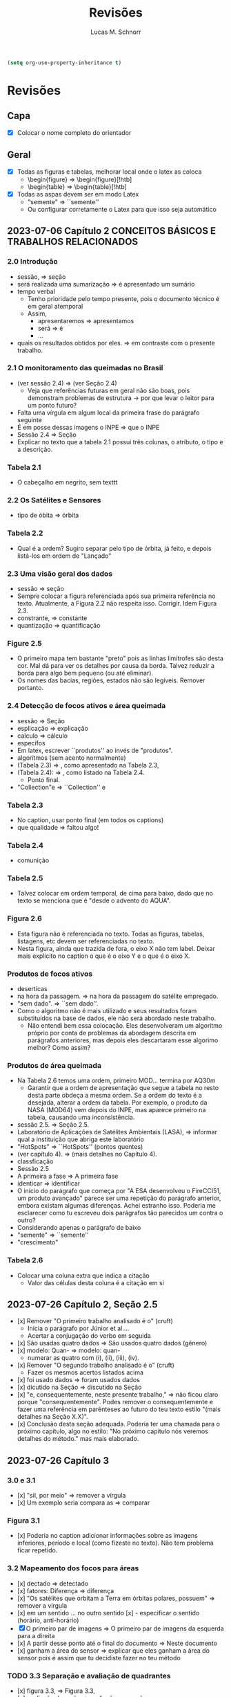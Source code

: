 #+TITLE: Revisões
#+AUTHOR: Lucas M. Schnorr
#+LaTeX_CLASS_OPTIONS: [a2paper,10pt]
#+STARTUP: overview indent
#+OPTIONS: toc:nil
#+EXPORT_EXCLUDE_TAGS: noexport
#+TAGS: noexport(n)

#+BEGIN_SRC emacs-lisp
(setq org-use-property-inheritance t)
#+END_SRC

* Revisões
** Capa
- [X] Colocar o nome completo do orientador
** Geral
- [X] Todas as figuras e tabelas, melhorar local onde o latex as coloca
  - \begin{figure} => \begin{figure}[!htb]
  - \begin{table} => \begin{table}[!htb]
- [X] Todas as aspas devem ser em modo Latex
  - "semente" => ``semente''
  - Ou configurar corretamente o Latex para que isso seja automático
** 2023-07-06 Capítulo 2 CONCEITOS BÁSICOS E TRABALHOS RELACIONADOS
*** 2.0 Introdução
- sessão, => seção
- será realizada uma sumarização => é apresentado um sumário
- tempo verbal
  - Tenho prioridade pelo tempo presente, pois o documento técnico é em geral atemporal
  - Assim,
    - apresentaremos => apresentamos
    - será => é
    - ...
- quais os resultados obtidos por eles. => em contraste com o presente trabalho.
*** 2.1 O monitoramento das queimadas no Brasil
- (ver sessão 2.4) => (ver Seção 2.4)
  - Veja que referências futuras em geral não são boas, pois
    demonstram problemas de estrutura -> por que levar o leitor para
    um ponto futuro?
- Falta uma vírgula em algum local da primeira frase do parágrafo
  seguinte
- É em posse dessas imagens o INPE => que o INPE
- Sessão 2.4 => Seção
- Explicar no texto que a tabela 2.1 possui três colunas, o atributo,
  o tipo e a descrição.
*** Tabela 2.1
- O cabeçalho em negrito, sem texttt
*** 2.2 Os Satélites e Sensores
- tipo de óbita => órbita
*** Tabela 2.2
- Qual é a ordem? Sugiro separar pelo tipo de órbita, já feito, e
  depois listá-los em ordem de "Lançado"
*** 2.3 Uma visão geral dos dados
- sessão => seção
- Sempre colocar a figura referenciada após sua primeira referência no
  texto. Atualmente, a Figura 2.2 não respeita isso. Corrigir. Idem
  Figura 2.3.
- constrante, => constante
- quantização => quantificação
*** Figure 2.5
- O primeiro mapa tem bastante "preto" pois as linhas limítrofes são
  desta cor. Mal dá para ver os detalhes por causa da borda. Talvez
  reduzir a borda para algo bem pequeno (ou até eliminar).
- Os nomes das bacias, regiões, estados não são legíveis. Remover
  portanto.
*** 2.4 Detecção de focos ativos e área queimada
- sessão => Seção
- esplicação => explicação
- calculo => cálculo
- específos
- Em latex, escrever ``produtos'' ao invés de "produtos".
- algorítmos (sem acento normalmente)
- (Tabela 2.3) => , como apresentado na Tabela 2.3,
- (Tabela 2.4): => , como listado na Tabela 2.4.
  - Ponto final.
- "Collection"e => ``Collection'' e
*** Tabela 2.3
- No caption, usar ponto final (em todos os captions)
- que qualidade => faltou algo!
*** Tabela 2.4
- comunição
*** Tabela 2.5
- Talvez colocar em ordem temporal, de cima para baixo, dado que no
  texto se menciona que é "desde o advento do AQUA".
*** Figura 2.6
- Esta figura não é referenciada no texto. Todas as figuras, tabelas,
  listagens, etc devem ser referenciadas no texto.
- Nesta figura, ainda que trazida de fora, o eixo X não tem
  label. Deixar mais explícito no caption o que é o eixo Y e o que é o
  eixo X.
*** Produtos de focos ativos
- deserticas
- na hora da passagem. => na hora da passagem do satélite empregado.
- "sem dado". => ``sem dado''.
- Como o algoritmo não é mais utilizado e seus resultados foram
  substituídos na base de dados, ele não será abordado neste
  trabalho.
  - Não entendi bem essa colocação. Eles desenvolveram um algoritmo
    próprio por conta de problemas da abordagem descrita em parágrafos
    anteriores, mas depois eles descartaram esse algorimo melhor? Como
    assim?
*** Produtos de área queimada
- Na Tabela 2.6 temos uma ordem, primeiro MOD... termina por AQ30m
  - Garantir que a ordem de apresentação que segue a tabela no resto
    desta parte obdeça a mesma ordem. Se a ordem do texto é a
    desejada, alterar a ordem da tabela. Por exemplo, o produto da
    NASA (MOD64) vem depois do INPE, mas aparece primeiro na tabela,
    causando uma inconsistência.
- sessão 2.5. => Seção 2.5.
- Laboratório de Aplicações de Satélites Ambientais (LASA), =>
  informar qual a instituição que abriga este laboratório
- "HotSpots" => ``HotSpots'' (pontos quentes)
- (ver capítulo 4). => (mais detalhes no Capítulo 4).
- classficação
- Sessão 2.5
- A primeira a fase => A primeira fase
- identicar => identificar
- O início do parágrafo que começa por "A ESA desenvolveu o FireCCI51,
  um produto avançado" parece ser uma repetição do parágrafo anterior,
  embora existam algumas diferenças. Achei estranho isso. Poderia me
  esclarecer como tu escreveu dois parágrafos tão parecidos um contra
  o outro?
- Considerando apenas o parágrafo de baixo
- "semente" => ``semente''
- "crescimento"
*** Tabela 2.6
- Colocar uma coluna extra que indica a citação
  - Valor das células desta coluna é a citação em si
** 2023-07-26 Capítulo 2, Seção 2.5
- [x] Remover "O primeiro trabalho analisado é o" (cruft)
  - Inicia o parágrafo por Júnior et al....
  - Acertar a conjugação do verbo em seguida
- [x] São usadas quatro dados => São usados quatro dados (gênero)
- [x] modelo: Quan- => modelo: quan-
  - numerar as quatro com (i), (ii), (iii), (iv).
- [x] Remover "O segundo trabalho analisado é o" (cruft)
  - Fazer os mesmos acertos listados acima
- [x] foi usado dados => foram usados dados
- [x] dicutido na Seção => discutido na Seção
- [x] "e, consequentemente, neste presente trabalho," => não ficou claro
  porque "consequentemente". Podes remover o consequentemente e fazer
  uma referência em parênteses ao futuro do teu texto estilo "(mais
  detalhes na Seção X.X)".
- [x] Conclusão desta seção adequada. Poderia ter uma chamada para o
  próximo capítulo, algo no estilo: "No próximo capítulo nós veremos
  detalhes do método." mas mais elaborado.
** 2023-07-26 Capítulo 3
*** 3.0 e 3.1
- [x] "sil, por meio" => remover a vírgula
- [x] Um exemplo seria compara as => comparar
*** Figura 3.1
- [x] Poderia no caption adicionar informações sobre as imagens
  inferiores, período e local (como fizeste no texto). Não tem
  problema ficar repetido.
*** 3.2 Mapeamento dos focos para áreas
- [x] dectado => detectado
- [x] fatores: Diferença => diferença
- [x] "Os satélites que orbitam a Terra em órbitas polares, possuem" =>
  remover a vírgula
- [x] em um sentido ... no outro sentido
  [x] - especificar o sentido (horário, anti-horário)
- [X] O primeiro par de imagens => O primeiro par de imagens da esquerda
  para a direita
- [x] A partir desse ponto até o final do documento => Neste documento
- [x] ganham a área do sensor => explicar que eles ganham a área do sensor
  pois é assim que tu decidiste fazer no teu método
*** TODO 3.3 Separação e avaliação de quadrantes
- [x] figura 3.3, => Figura 3.3,
- [x] avaliação de serão => avaliação que serão
- [x] Definir no primeiro parágrafo da Sec 3.3 o que é um polígono
  usando a Figura 3.3 de maneira que esse nome seja depois usado nas
  equações com tranquilidade.
  - Ao invés de polígono, usar o termo _medição_
- [/] Sendo q o quadrante (polígono) => aqui usa-se q para quadrante,
  mas depois area(p) para área do polígono. Não seria area(q) do
  quadrante tendo em vista que quadrante e polígono são a mesma
  coisa.
- [/] Talvez remover a palavra polígono não?
- [x] para não ser penalizado => não fica claro essa questão de
  penalização nesta altura do texto. Como resolver? Especificar mais
  talvez o que seria tal penalização, ou remeter o leitor para o que
  ver a seguir.
- é dada por: => remover o início de parágrafo que vem a seguir.
- [x] distaque => destaque
*** 3.4 Cálculo da área queimada
- [/] Não vi necessidade de definir o termo eval(v). Veja que v não foi
  definido.
(sem ter lido o que vem a seguir)
- [X] Depois da Figura 3.5 fiquei com o sentimento da falta de uma decisão
  de qual daquelas funções de avaliação seria a escolhida. O texto
  menciona que a exponencial seria melhor, mas isso depende de uma
  avaliação. Não se menciona qual é a escolhida.
** 2023-07-26 Capítulo 4 IMPLEMENTAÇÃO DO MÉTODO
- [x] descorre sobre => apresenta a
- [x] descorre-se => detalha-se
  - Veja que é importante usar o mesmo "estilo" ao longo do
    texto. Ainda que eu tenha lido em etapas, não me recordo do
    emprego do impessoal até o presente momento.
*** 4.1 Coleta dos dados
- [x] os dados para do INPE, => os dados do INPE,
- [x] permanessa => permanecesse
*** Pré-processamento dos dados
- [x] ocupando 2 Gb em mémoria. => ocupando aproximadamente 2 Gb em mémoria.
- [x] de criar clusters locais => de instanciar um cluster computacional
  lógico sobre um cluster físico local ou remoto
*** 4.2 Implementação do método
- [x] que implementa esse os cálculos necessário => que implementa os cálculos necessário
- [x] a Junção Espacial é utilizado => a Junção Espacial é utilizada
- [x] foi basicamente aplicar => consistiu em aplicar
- Terminar o capítulo com um parágrafo (colocar o comando \bigskip
  antes) onde se faz a ponto com o capítulo seguinte.
** 2023-07-26 Capítulo 5 RESULTADOS E DISCUSSÃO
*** 5.1 Metodologia da avaliação
- [x] definidas em 5.1 => definidas na Equação 5.1
- [x] ser classificados com não queimados => ser classificados como não
  queimados
- [x] Coefiente de Dice => talvez colocar uma referência bibliográfica
  para um livro ou artigo
*** Avaliar produtos com resoluções diferentes
- [X] Trocar o título "Avaliar" -> Avaliações
- [X] Isso é ilustrado => Essa abordagem
*** Figuras 5.1 e 5.2
- [X] se possível, colocar fundo branco para melhor diferenciar as
  tonalidades das cores
- [X] A fonte do texto nas imagens está demasiada pequena, difícil de ler,
  aumentar para ficar pelo menos 50% do tamanho da fonte do texto do
  caption.
*** 5.2 Validação do AQ-FA
- [X] seja computado dezenas de vezes mais rápido. => seja calculado mais rapidamente.
- [X] que é a mesma usada no AQ30m. => sendo esta a mesma usada no AQ30m.
*** Escolha dos parâmetros do AQ-FA
- [X] No primeiro parágrafo, se apresentam os valores de parametragem, com
  o objetivo de "gerar resultados com menos erros de comissão
  ...". Penso que seria importante aqui ressaltar que tais parâmetros
  foram definidos de maneira experimental (empírica) - a menos que
  tenha definido um método mais robusto para isso (que talvez
  merecesse descrição sucinta aqui).
  - [X] Percebi em seguida que chegas a de fato descrever o método
    experimental que usaste para definir tais parametragens "Esses
    valores foram obtidos a partir de experimentos comparando várias
    combinações." no que diz respeito ao que configura cada função de
    área queimada.
- [X] de 5 métricas estatísticas => quais são as 5 métricas?
  - [X] Dizer explicitamente quais são os nomes e que estas encontram-se
    no eixo Y.
  - No caption se escreve "seis"
- [X] orbitas-ponto => órbitas-ponto
*** Figura 5.3
- [X] Não ficou claro para mim o que significam os box plots. Entendo o
  que eles representam, mas não entendi como eles são calculados. Por
  exemplo, para "linear" e OA, qual a conclusão? Percebo que pouco
  importa o eixo X (faltou o label do eixo x na Fig 4.3), há sempre
  uma intersecção do IQR entre os diferentes valores do eixo X. Por
  quê? É normal?
- [X] Fundo branco.
*** Continuação
- [X] obtidos a patir de testes. => obtidos a _partir_ de testes.
- [X] "A função percentil apresentou os melhores resultados nas diferentes métricas"
  - [X] Não ficou claro olhando para a Figura 5.3 e o texto do porquê percentil é o melhor.
  - [X] Os argumentos apresentados no último parágrafo poderiam ser usados
    para outras funções de área queimada também, não? O que fez
    concretamente a escolha do percentil a melhor?
*** TODO 5.3 Análise da validação
- [X] 10km^2 => 100km^2 no texto
- [X] obitidos => obtidos
- [X] A comparação é feita para as órbitas-ponto => existe alguma
  justificativa para a escolha destas órbitas-ponto em específico? Se
  sim, seria legal colocar ali.
- [X] "que apresentou R-quadrado igual a 0.72, ou seja, 72% dos dados do
  AQ30m pode ser bem explicados pelo AQ-FA com essa resolução."
  - [X] Tenho dúvidas sobre essa interpretação "72%", veja
    https://en.wikipedia.org/wiki/Coefficient_of_determination
  - R2 tem a ver com a variância...
- [X] deliminata => delimitada
- [X] a aplicação método, a direita => a aplicação do método AQ-FA, à direita,
  - [X] a esquerda => à esquerda
- [X] 13º90'S 48º00'O => no gráfico usa-se W ao invés de O
  - [X] Talvez usar a mesma terminologia em inglês se for difícil
    atualizar a imagem.
- [X] nas grandes cicatrizes => o que seria uma cicatriz?
  - dá para entender, mas como é uma terminologia ligeiramente
    diferente, seria legal explicar (aparece antes se procurares pela
    palavra).
- [X] , acima de 3 km => km^2 ?
- [X] O tamanho do quadrante escolhido também impacta na precisão do modelo,
  mas dificulta o processamento do resultado. => relembrar qual foi o
  tamanho do quadrante.
*** 5.3 Resultados
- [X] aplicado a todo o território nacional => aplicado em todo o território nacional
- [X] kmˆ2 => km^2
- [X] esplicado => explicado
- [X] já apresentada anteriormente na Figura 5.3. => a figura 5.3 não é um mapa
  
** 2023-08-10 Capítulo 6 CONCLUSÃO
- Logo no início, antes do primeiro parágrafo, penso ser importante
  relembrar muito brevemente a motivação, o objetivo e a contribuição
  do trabalho. Depois podes continuar com o primeiro parágrafo atual,
  que já reporta sobre validação/resultados.
- [X] Antes de mencionar AQ30m, AQ1km, relembrar que o AQ30m é bem preciso
  mas não tem em todo lugar, e que o AQ1km é a referência principal
  abrangendo o país inteiro.
- [X] O segundo parágrafo atual "A o bioma da Amazônia..." parece estar
  incompleto pois há ..... e além disso, consiste em poucas palavras
  comparativamente aos outros parágrafos escritos. Talvez algo que
  devesse ser removido?
- [X] Talvez pudéssemos permitir que a banca, antes da defesa, pudesse ter
  olhos sobre o GIT, atualmente ele é privado conforme havíamos
  combinado. Talvez possamos selecionar uma banca (refinando os nomes)
  que tenha conta no github.
- [X] não sejam ótimos => não sejam os melhores (para evitar o problema do
  conceito de "ótimo" em computação)
- [X] Gostei do último parágrafo.
  - Eu colocaria "representa um ato político" => "representa também um ato político"

** 2023-08-15 RESUMO
- [x] metodologica => metodologia
- [x] Todo os dados => Todos os dados
- [x] O resumo está bem, mas carece de uma ou duas frases para
  identificar o contexto e o problema que se quer resolver. Isso deve
  aparecer antes de "Este trabalho apresenta..." onde já se aborda o
  que foi feito diretamente (mas sem saber bem o porquê, daí o
  comentário).
** 2023-08-15 Abstract
- [ ] Usar algum serviço de tradução automática e revisar profundamente
- Sugestão

#+begin_quote
This work presents a methodology capable of estimating the burned area
from active fires from INPE's Queimadas Program. The methodology
consists of transforming fire outbreaks, which are points in space,
into fire coverage areas, according to the resolution of the satellite
that detected it. The space is divided into quadrants and each
quadrant is evaluated according to equations that use the coverage
areas of the fire outbreaks. Finally, each quadrant evaluation goes
through a normalization function, resulting in the estimated
percentage of burned area for the quadrant. The process presented is
called AQ-FA, which stands in Portuguese for Área Queimada por Focos
Ativos. The method is configurable, allowing to change the resolution
of the results, which in this study is fixed as 300m. The evaluation
uses the AQ30m product (INPE) as a reference, applied in 20
point-orbits and different time periods, presenting high levels of
accuracy. The results are obtained from the monthly application of the
method for the entire Brazilian territory, between 2008 and 2022. When
comparing the results with the AQ1km (INPE), there is an indication of
an increase in the burned area in Brazil, contrary to prior
knowledge. The difference against the reference products is more
evident in the Amazon biome, which has more burned areas when viewed
through our method. All implementation and validation is developed
using the Python language and Jupyter Notebook, for reproducibility
purposes. All data and code are openly available.
#+end_quote

** 2023-08-15 Capítulo 1  INTRODUÇÃO
- [x] United Nations Environment Programme => colocar em itálico
- [x] entre os modelos já existentes => comparando-se com produtos já existentes
- [x] Outra questão abordada é identificar quais biomas e regiões são
  mais impactadas pelo fogo. => escrito assim, dá uma ideia de que
  isso é um adendo. Refrasear a frase anterior para incluir este
  questionamento em nível de importância igual ao item anterior "se a
  área queimada anualmente está em tendência de queda ou alta".
- [x] representando quanto por cento => representando a porcentagem
- [x] que faz para do => que faz parte do
- [x] é limitado ao início de 2008 até o final de 2022 => dizer o
  porquê (limitação técnica?, etc)
- [x] (Jupter Notebooks) => (Jupyter Notebooks)
- [x] Assim com os dados do => Assim como os dados do
- [x] Este documento estrutura os capítulos da seguinte forma: => Este
  documento estrutura os capítulos da seguinte forma.
** 2023-08-15 Geral
- [ ] "com menos de 0,002 graus quadrados" => é o único lugar do texto
  que se fala em graus quadrados, talvez empregar o número explicitado
  no resumo - "300m" - que indica a resolução, evitando portanto
  explicitar aqui a área da observação.
- [ ] "2 Gb em mémoria" => 2GBytes em memória
- [ ] O nome do capítulo 4 e da seção 4.2 é o mesmo "4.2 Implementação
  do método" => ficou estranho. Minha sugestão seria alterar o nome da
  seção para algo diferente, envolvendo por exemplo as palavras
  "workflow", "reprodutível"
- [ ] Sobre a implementação, finalmente, acabou não se falando do
  esforço de paralelização no capítulo de implementação. Isso foi uma
  decisão pensada de deixar fora desse capítulo tais detalhes (que
  talvez sejam importantes)?
  - Menciona-se uma solução paralela na Pg48 no parágrafo que
    inicia-se com "Para otimizar o processamento e a leitura dos
    dados". Isso indica uma mescla entre método e implementação que
    poderia ser evitado. Talvez mover para a Sec 4.2.
* Reuniões
** 2023-07-06 O que falta fazer?
1. Capítulo 1 de introdução
   - Descrever melhor o contexto
   - A problemática (identicar a área queimada)
   - Como os outros detectam área queimada ("produtos" área queimada)
   - A solução proposta e validada
     - Vantagens e desvantagens da tua abordagem
   - Descrever o principal resultado
     - Validação da técnica demonstrou que funciona tão bem quanto a dos trabalhos relacionados
     - A área queimada aumentou ou diminuiu?
   - Estrutura do documento
2. [X] Seção 2.5 de trabalhos relacionados
3. [X] Capítulo 3 do método
   - Necessidade de uma releitura do José
4. [X] Capítulo 4 do implementação do método
5. Capítulo 5 de resultados
   - Todo o código está implementado
6. Capítulo de conclusão

Data de fim: 13/08/2023

Data prevista de defesa: 4-6 de setembro

Próximas reuniões:
- 13/07 10h
- 03/08 16h





- Descrever melhor o contexto
   - A problemática (identicar a área queimada)
   - Como os outros detectam área queimada ("produtos" área queimada)
   - A solução proposta e validada
     - Vantagens e desvantagens da tua abordagem
   - Descrever o principal resultado
     - Validação da técnica demonstrou que funciona tão bem quanto a dos trabalhos relacionados
     - A área queimada aumentou ou diminuiu?
   - Estrutura do documento



Introdução: - vai afunilando
* Contextualização: Conceitos, história, falar do todo
* Problematização: qual é o tema especifico
* Questões norteadoras/hipóteses
* Objetivos
* Relevância/justificativa/legado
* colocar o link do git na intro
* ultimo paragrafo é a estrutura do texto



Conclusão sem dividir em tópicos, fazer nessa ordem:
* Pequeno compilado dos resultados
* Contribuições do seu estudo
* Limites do seus estudo (ser sincero, o que faltou ou o que poderia ser melhor)
* Possibilidades de novos estudos
* Impressão final ()




